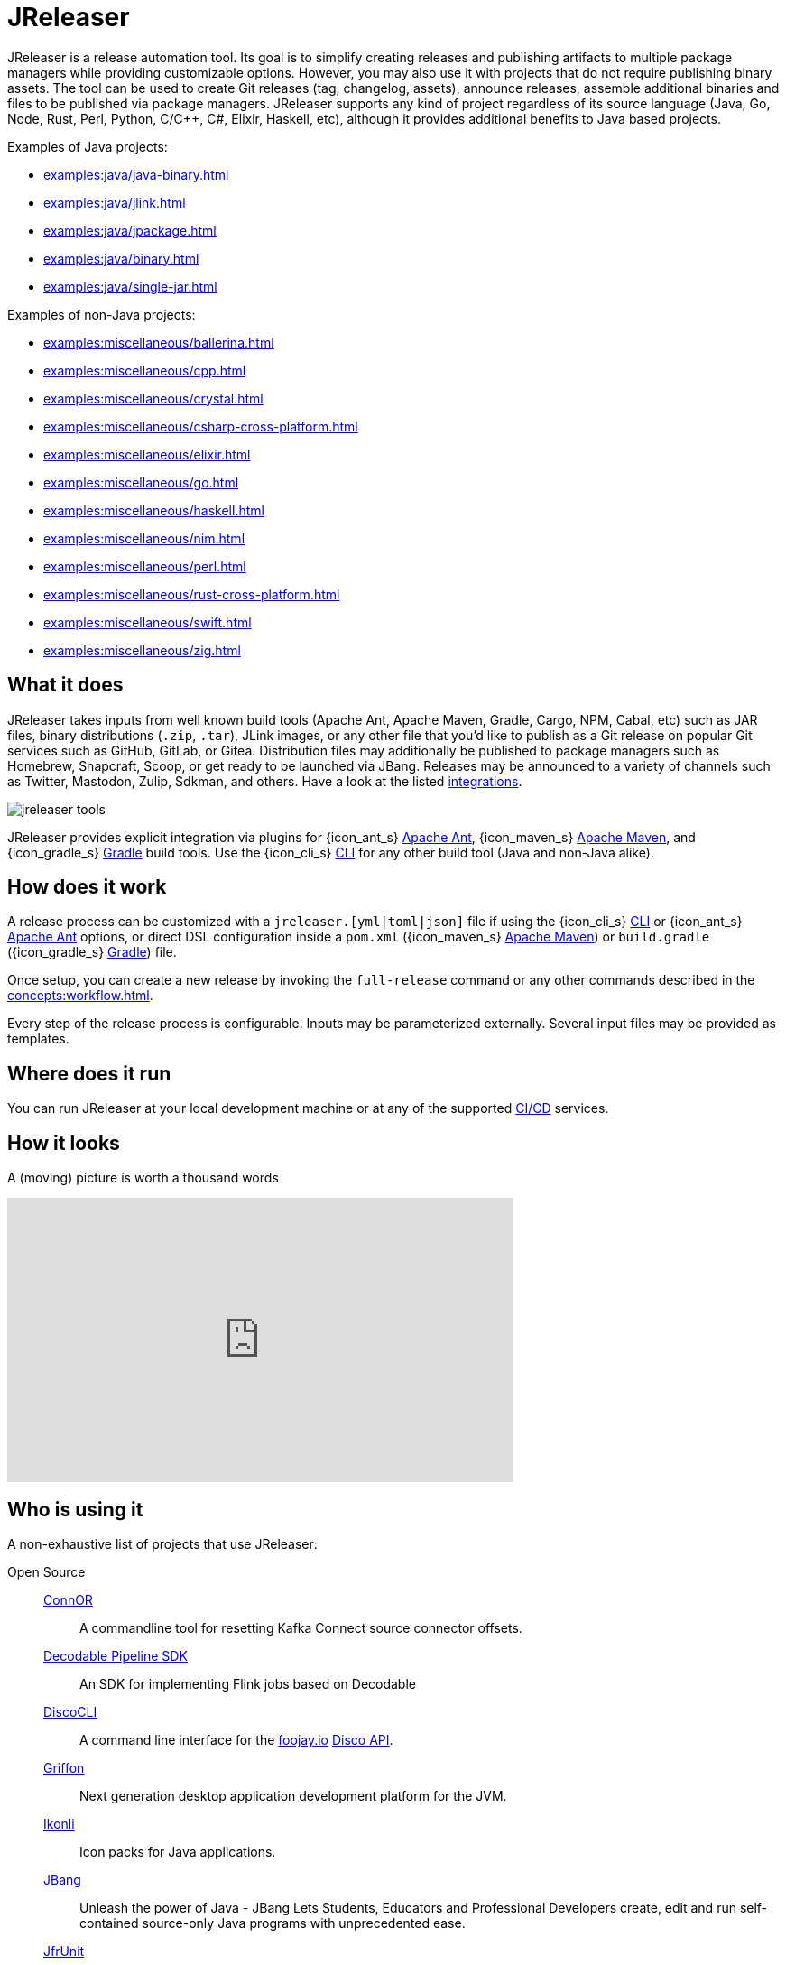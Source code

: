 = JReleaser

JReleaser is a release automation tool. Its goal is to simplify creating releases and publishing artifacts
to multiple package managers while providing customizable options. However, you may also use it with projects that do
not require publishing binary assets. The tool can be used to create Git releases (tag, changelog, assets), announce releases,
assemble additional binaries and files to be published via package managers. JReleaser supports any kind of project regardless
of its source language (Java, Go, Node, Rust, Perl, Python, C/C++, C#, Elixir, Haskell, etc), although it provides additional
benefits to Java based projects.

Examples of Java projects:

 * xref:examples:java/java-binary.adoc[]
 * xref:examples:java/jlink.adoc[]
 * xref:examples:java/jpackage.adoc[]
 * xref:examples:java/binary.adoc[]
 * xref:examples:java/single-jar.adoc[]

Examples of non-Java projects:

 * xref:examples:miscellaneous/ballerina.adoc[]
 * xref:examples:miscellaneous/cpp.adoc[]
 * xref:examples:miscellaneous/crystal.adoc[]
 * xref:examples:miscellaneous/csharp-cross-platform.adoc[]
 * xref:examples:miscellaneous/elixir.adoc[]
 * xref:examples:miscellaneous/go.adoc[]
 * xref:examples:miscellaneous/haskell.adoc[]
 * xref:examples:miscellaneous/nim.adoc[]
 * xref:examples:miscellaneous/perl.adoc[]
 * xref:examples:miscellaneous/rust-cross-platform.adoc[]
 * xref:examples:miscellaneous/swift.adoc[]
 * xref:examples:miscellaneous/zig.adoc[]

== What it does

JReleaser takes inputs from well known build tools (Apache Ant, Apache Maven, Gradle, Cargo, NPM, Cabal, etc) such as JAR
files, binary distributions (`.zip`, `.tar`), JLink images, or any other file that you'd like to publish as a Git release
on popular Git services such as GitHub, GitLab, or Gitea. Distribution files may additionally be published to package
managers such as Homebrew, Snapcraft, Scoop, or get ready to be launched via JBang. Releases may be announced to a variety
of channels such as Twitter, Mastodon, Zulip, Sdkman, and others. Have a look at the listed xref:integrations.adoc[integrations].

image::jreleaser-tools.png[]

JReleaser provides explicit integration via plugins for {icon_ant_s} xref:tools:jreleaser-ant.adoc[Apache Ant],
{icon_maven_s} xref:tools:jreleaser-maven.adoc[Apache Maven], and {icon_gradle_s} xref:tools:jreleaser-gradle.adoc[Gradle] build tools.
Use the {icon_cli_s} xref:tools:jreleaser-cli.adoc[CLI] for any other build tool (Java and non-Java alike).

== How does it work

A release process can be customized with a `jreleaser.[yml|toml|json]` file if using the
{icon_cli_s} xref:tools:jreleaser-cli.adoc[CLI] or {icon_ant_s} xref:tools:jreleaser-ant.adoc[Apache Ant] options, or
direct DSL configuration inside a `pom.xml` ({icon_maven_s} xref:tools:jreleaser-maven.adoc[Apache Maven]) or
`build.gradle` ({icon_gradle_s} xref:tools:jreleaser-gradle.adoc[Gradle]) file.

Once setup, you can create a new release by invoking the `full-release` command or any other commands described in the
xref:concepts:workflow.adoc[].

Every step of the release process is configurable. Inputs may be parameterized externally. Several input files may be
provided as templates.

== Where does it run

You can run JReleaser at your local development machine or at any of the supported
xref:continuous-integration:index.adoc[CI/CD] services.

== How it looks

A (moving) picture is worth a thousand words

++++
<script id="asciicast-409271" src="https://asciinema.org/a/409271.js" async></script>
++++

++++
<iframe width="560" height="315" src="https://www.youtube.com/embed/Ur-5gprgrIo" title="YouTube video player" frameborder="0" allow="accelerometer; autoplay; clipboard-write; encrypted-media; gyroscope; picture-in-picture" allowfullscreen></iframe>
++++

== Who is using it

A non-exhaustive list of projects that use JReleaser:

[tabs]
====
Open Source::
+
--
link:https://github.com/helpermethod/connor[ConnOR]:: A commandline tool for resetting Kafka Connect source connector offsets.
link:https://github.com/decodableco/decodable-pipeline-sdk[Decodable Pipeline SDK]:: An SDK for implementing Flink jobs based on Decodable
link:https://github.com/HanSolo/discocli[DiscoCLI]:: A command line interface for the link:https://foojay.io/[foojay.io]
link:https://github.com/foojayio/discoapi[Disco API].
link:https://github.com/griffon/griffon[Griffon]:: Next generation desktop application development platform for the JVM.
link:https://github.com/kordamp/ikonli[Ikonli]:: Icon packs for Java applications.
link:https://github.com/jbangdev/jbang[JBang]:: Unleash the power of Java - JBang Lets Students, Educators and Professional
Developers create, edit and run self-contained source-only Java programs with unprecedented ease.
link:https://github.com/moditect/jfrunit/[JfrUnit]:: A JUnit extension for asserting JDK Flight Recorder events.
link:https://github.com/dlemmermann/jfxcentral[JFXCentral]:: JavaFX powered desktop & link:https://www.jfx-central.com[web]
application collecting useful resources for JavaFX development.
link:https://github.com/kcctl/kcctl[kcctl]:: A modern and intuitive command line client for Kafka Connect.
link:https://github.com/mthmulders/mcs[mcs]:: Search the Maven Central Repository from your command line!
link:https://github.com/michael-simons/neo4j-migrations[Neo4j-Migrations]:: Automated script runner aka "Migrations" for
Neo4j. Inspired by Flyway.
link:https://github.com/redis-field-engineering[redis-field-engineering]:: Many projects in the `redis-field-engineering`
organization make use of JReleaser.
link:https://github.com/quarkusio/quarkus[Quarkus]:: Supersonic Subatomic Java.
link:https://github.com/gluonhq/scenebuilder[SceneBuilder]:: Scene Builder is a visual, drag 'n' drop, layout tool for
designing JavaFX application user interfaces.
link:https://github.com/sdkman/sdkman-cli[SDKMAN!]:: The SDKMAN! Command Line Interface.
--
Closed Source::
+
--
link:https://just.maciejwalkowiak.com/[just]:: Command Line toolkit for developing Spring Boot applications.
link:https://vived.io[vived.io]:: Curated and personalized IT news. JReleaser is used to build GraalVM-powered serverless functions.
--
====

== Landscape

JReleaser is listed at the following landscapes:

 * link:https://landscape.openssf.org/sigstore[Sigstore @ OpenSSF]
 * link:https://landscape.cd.foundation[Continuous Delivery Foundation]
 * link:https://landscape.cncf.io/[CNCF]

== Acknowledgments

JReleaser is heavily inspired by link:https://goreleaser.com[GoReleaser]. It also builds on top of the lessons learned
from link:https://github.com/jbangdev/jbang[JBang]'s original build setup. Since July 2021 JBang's releases are now
posted via JReleaser.

